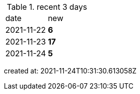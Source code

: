 
.recent 3 days
|===

|date|new


^|2021-11-22
>s|6


^|2021-11-23
>s|17


^|2021-11-24
>s|5


|===

created at: 2021-11-24T10:31:30.613058Z
